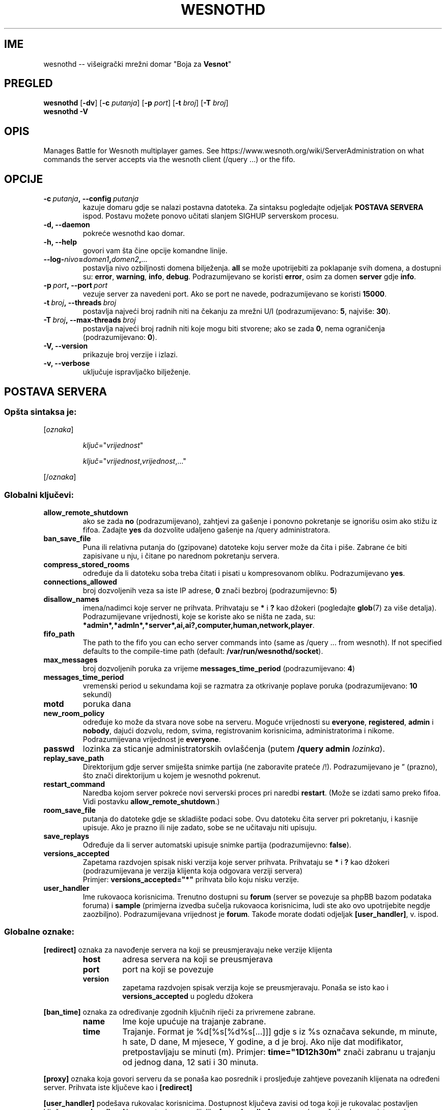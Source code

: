 .\" This program is free software; you can redistribute it and/or modify
.\" it under the terms of the GNU General Public License as published by
.\" the Free Software Foundation; either version 2 of the License, or
.\" (at your option) any later version.
.\"
.\" This program is distributed in the hope that it will be useful,
.\" but WITHOUT ANY WARRANTY; without even the implied warranty of
.\" MERCHANTABILITY or FITNESS FOR A PARTICULAR PURPOSE.  See the
.\" GNU General Public License for more details.
.\"
.\" You should have received a copy of the GNU General Public License
.\" along with this program; if not, write to the Free Software
.\" Foundation, Inc., 51 Franklin Street, Fifth Floor, Boston, MA  02110-1301  USA
.\"
.
.\"*******************************************************************
.\"
.\" This file was generated with po4a. Translate the source file.
.\"
.\"*******************************************************************
.TH WESNOTHD 6 2017 wesnothd "Višeigrački mrežni domar \(dqBoja za Vesnot\(dq"
.
.SH IME
.
wesnothd \-\- višeigrački mrežni domar "Boja za \fBVesnot\fP"
.
.SH PREGLED
.
\fBwesnothd\fP [\|\fB\-dv\fP\|] [\|\fB\-c\fP \fIputanja\fP\|] [\|\fB\-p\fP \fIport\fP\|] [\|\fB\-t\fP
\fIbroj\fP\|] [\|\fB\-T\fP \fIbroj\fP\|]
.br
\fBwesnothd\fP \fB\-V\fP
.
.SH OPIS
.
Manages Battle for Wesnoth multiplayer games. See
https://www.wesnoth.org/wiki/ServerAdministration on what commands the
server accepts via the wesnoth client (/query ...) or the fifo.
.
.SH OPCIJE
.
.TP 
\fB\-c\ \fP\fIputanja\fP\fB,\ \-\-config\fP\fI\ putanja\fP
kazuje domaru gdje se nalazi postavna datoteka. Za sintaksu pogledajte
odjeljak \fBPOSTAVA SERVERA\fP ispod. Postavu možete ponovo učitati slanjem
SIGHUP serverskom procesu.
.TP 
\fB\-d, \-\-daemon\fP
pokreće wesnothd kao domar.
.TP 
\fB\-h, \-\-help\fP
govori vam šta čine opcije komandne linije.
.TP 
\fB\-\-log\-\fP\fInivo\fP\fB=\fP\fIdomen1\fP\fB,\fP\fIdomen2\fP\fB,\fP\fI...\fP
postavlja nivo ozbiljnosti domena bilježenja. \fBall\fP se može upotrijebiti za
poklapanje svih domena, a dostupni su: \fBerror\fP,\ \fBwarning\fP,\ \fBinfo\fP,\ \fBdebug\fP. Podrazumijevano se koristi \fBerror\fP, osim za domen \fBserver\fP gdje
\fBinfo\fP.
.TP 
\fB\-p\ \fP\fIport\fP\fB,\ \-\-port\fP\fI\ port\fP
vezuje server za navedeni port. Ako se port ne navede, podrazumijevano se
koristi \fB15000\fP.
.TP 
\fB\-t\ \fP\fIbroj\fP\fB,\ \-\-threads\fP\fI\ broj\fP
postavlja najveći broj radnih niti na čekanju za mrežni U/I
(podrazumijevano: \fB5\fP,\ najviše:\ \fB30\fP).
.TP 
\fB\-T\ \fP\fIbroj\fP\fB,\ \-\-max\-threads\fP\fI\ broj\fP
postavlja najveći broj radnih niti koje mogu biti stvorene; ako se zada
\fB0\fP, nema ograničenja (podrazumijevano: \fB0\fP).
.TP 
\fB\-V, \-\-version\fP
prikazuje broj verzije i izlazi.
.TP 
\fB\-v, \-\-verbose\fP
uključuje ispravljačko bilježenje.
.
.SH "POSTAVA SERVERA"
.
.SS "Opšta sintaksa je:"
.
.P
[\fIoznaka\fP]
.IP
\fIključ\fP="\fIvrijednost\fP"
.IP
\fIključ\fP="\fIvrijednost\fP,\fIvrijednost\fP,..."
.P
[/\fIoznaka\fP]
.
.SS "Globalni ključevi:"
.
.TP 
\fBallow_remote_shutdown\fP
ako se zada \fBno\fP (podrazumijevano), zahtjevi za gašenje i ponovno
pokretanje se ignorišu osim ako stižu iz fifoa. Zadajte \fByes\fP da dozvolite
udaljeno gašenje na /query administratora.
.TP 
\fBban_save_file\fP
Puna ili relativna putanja do (gzipovane) datoteke koju server može da čita
i piše. Zabrane će biti zapisivane u nju, i čitane po narednom pokretanju
servera.
.TP 
\fBcompress_stored_rooms\fP
određuje da li datoteku soba treba čitati i pisati u kompresovanom
obliku. Podrazumijevano \fByes\fP.
.TP 
\fBconnections_allowed\fP
broj dozvoljenih veza sa iste IP adrese, \fB0\fP znači bezbroj (podrazumijevno:
\fB5\fP)
.TP 
\fBdisallow_names\fP
imena/nadimci koje server ne prihvata. Prihvataju se \fB*\fP i \fB?\fP kao džokeri
(pogledajte \fBglob\fP(7) za više detalja). Podrazumijevane vrijednosti, koje
se koriste ako se ništa ne zada, su:
\fB*admin*,*admln*,*server*,ai,ai?,computer,human,network,player\fP.
.TP 
\fBfifo_path\fP
The path to the fifo you can echo server commands into (same as /query
\&... from wesnoth).  If not specified defaults to the compile\-time path
(default: \fB/var/run/wesnothd/socket\fP).
.TP 
\fBmax_messages\fP
broj dozvoljenih poruka za vrijeme \fBmessages_time_period\fP (podrazumijevano:
\fB4\fP)
.TP 
\fBmessages_time_period\fP
vremenski period u sekundama koji se razmatra za otkrivanje poplave poruka
(podrazumijevano: \fB10\fP sekundi)
.TP 
\fBmotd\fP
poruka dana
.TP 
\fBnew_room_policy\fP
određuje ko može da stvara nove sobe na serveru. Moguće vrijednosti su
\fBeveryone\fP, \fBregistered\fP, \fBadmin\fP i \fBnobody\fP, dajući dozvolu, redom,
svima, registrovanim korisnicima, administratorima i nikome. Podrazumijevana
vrijednost je \fBeveryone\fP.
.TP 
\fBpasswd\fP
lozinka za sticanje administratorskih ovlašćenja (putem \fB/query admin
\fP\fIlozinka\fP).
.TP 
\fBreplay_save_path\fP
Direktorijum gdje server smiješta snimke partija (ne zaboravite prateće
/!). Podrazumijevano je \*(rq (prazno), što znači direktorijum u kojem je
wesnothd pokrenut.
.TP 
\fBrestart_command\fP
Naredba kojom server pokreće novi serverski proces pri naredbi
\fBrestart\fP. (Može se izdati samo preko fifoa. Vidi postavku
\fBallow_remote_shutdown\fP.)
.TP 
\fBroom_save_file\fP
putanja do datoteke gdje se skladište podaci sobe. Ovu datoteku čita server
pri pokretanju, i kasnije upisuje. Ako je prazno ili nije zadato, sobe se ne
učitavaju niti upisuju.
.TP 
\fBsave_replays\fP
Određuje da li server automatski upisuje snimke partija (podrazumijevno:
\fBfalse\fP).
.TP 
\fBversions_accepted\fP
Zapetama razdvojen spisak niski verzija koje server prihvata. Prihvataju se
\fB*\fP i \fB?\fP kao džokeri (podrazumijevana je verzija klijenta koja odgovara
verziji servera)
.br
Primjer: \fBversions_accepted="*"\fP prihvata bilo koju nisku verzije.
.TP  
\fBuser_handler\fP
Ime rukovaoca korisnicima. Trenutno dostupni su \fBforum\fP (server se povezuje
sa phpBB bazom podataka foruma) i \fBsample\fP (primjerna izvedba sučelja
rukovaoca korisnicima, ludi ste ako ovo upotrijebite negdje
zaozbiljno). Podrazumijevana vrijednost je \fBforum\fP. Takođe morate dodati
odjeljak \fB[user_handler]\fP, v. ispod.
.
.SS "Globalne oznake:"
.
.P
\fB[redirect]\fP oznaka za navođenje servera na koji se preusmjeravaju neke
verzije klijenta
.RS
.TP 
\fBhost\fP
adresa servera na koji se preusmjerava
.TP 
\fBport\fP
port na koji se povezuje
.TP 
\fBversion\fP
zapetama razdvojen spisak verzija koje se preusmjeravaju. Ponaša se isto kao
i \fBversions_accepted\fP u pogledu džokera
.RE
.P
\fB[ban_time]\fP oznaka za određivanje zgodnih ključnih riječi za privremene
zabrane.
.RS
.TP 
\fBname\fP
Ime koje upućuje na trajanje zabrane.
.TP 
\fBtime\fP
Trajanje. Format je %d[%s[%d%s[...]]] gdje s iz %s označava sekunde, m
minute, h sate, D dane, M mjesece, Y godine, a d je broj. Ako nije dat
modifikator, pretpostavljaju se minuti (m). Primjer: \fBtime="1D12h30m"\fP
znači zabranu u trajanju od jednog dana, 12 sati i 30 minuta.
.RE
.P
\fB[proxy]\fP oznaka koja govori serveru da se ponaša kao posrednik i
prosljeđuje zahtjeve povezanih klijenata na određeni server. Prihvata iste
ključeve kao i \fB[redirect]\fP
.RE
.P
\fB[user_handler]\fP podešava rukovalac korisnicima. Dostupnost ključeva zavisi
od toga koji je rukovalac postavljen ključem \fBuser_handler\fP. Ako u postavi
nema odijeljka \fB[user_handler]\fP, server neće pružati uslugu registrovanja
nadimaka.
.RS
.TP  
\fBdb_host\fP
(za user_handler=forum) ime domaćina servera baze podataka
.TP  
\fBdb_name\fP
(za user_handler=forum) ime baze podataka
.TP  
\fBdb_user\fP
(za user_handler=forum) ime korisnika pod kojim se prijavljuje u bazu
podataka
.TP  
\fBdb_password\fP
(za user_handler=forum) lozinka zadatog korisnika
.TP  
\fBdb_users_table\fP
(za user_handler=forum) ime tabele u kojoj phpBB forumi upisuju podatke o
korisnicima. Najvjerovatnije će to biti <prefiks\-tabele>_users
(npr. phpbb3_users).
.TP  
\fBdb_extra_table\fP
(za user_handler=forum) ime tabele u koju wesnothd upisuje svoje podatke o
korisnicima. Ovu tabelu moraćete ručno da napravite, npr.: \fBCREATE TABLE
<ime\-tabele>(username VARCHAR(255) PRIMARY KEY, user_lastvisit INT
UNSIGNED NOT NULL DEFAULT 0, user_is_moderator TINYINT(4) NOT NULL DEFAULT
0);\fP
.TP  
\fBuser_expiration\fP
(za user_handler=sample) vrijeme po kojem registrovani nadimak ističe (u
danima).
.RE
.P
\fB[mail]\fP podešava SMTP server kroz koji rukovalac korisnicima šalje
poštu. Trenutno samo za primjerni rukovalac.
.RS
.TP  
\fBserver\fP
Ime domaćina udaljenog servera
.TP  
\fBusername\fP
Korisničko ime za prijavljivanje na poštanski server.
.TP  
\fBpassword\fP
Korisnikova lozinka.
.TP  
\fBfrom_address\fP
Adresa za odgovore na vašu poštu.
.TP  
\fBmail_port\fP
Port na kojem sluša poštanski server. Podrazumijevano 25.
.
.SH "IZLAZNO STANJE"
.
Redovno izlazno stanje je 0, kada je server pravilno ugašen. Stanje 2
ukazuje na grešku u opcijama komandne linije.
.
.SH AUTOR
.
Napisao Dejvid Vajt (David White) <davidnwhite@verizon.net>. Uredili
Nils Knojper (Nils Kneuper) <crazy\-ivanovic@gmx.net>, ott
<ott@gaon.net>, Soliton <soliton.de@gmail.com> i Tomas
Baumhauer (Thomas Baumhauer) <thomas.baumhauer@gmail.com>. Ovu
uputnu stranicu prvobitno je napisao Siril Butor (Cyril Bouthors)
<cyril@bouthors.org>.
.br
Visit the official homepage: https://www.wesnoth.org/
.
.SH "AUTORSKA PRAVA"
.
Copyright \(co 2003\-2017 David White <davidnwhite@verizon.net>
.br
Ovo je slobodan softver; licenciran je pod uslovima OJL verzije 2  (GPLv2),
koju izdaje Zadužbina za slobodni softver. Nema BILO KAKVE GARANCIJE; čak ni
za KOMERCIJALNU VRIJEDNOST ili ISPUNJAVANJE ODREĐENE POTREBE.
.
.SH "POGLEDATI JOŠ"
.
\fBwesnoth\fP(6).
